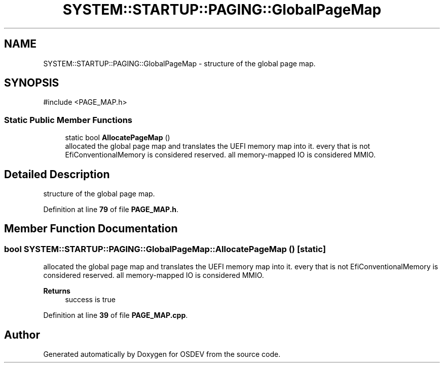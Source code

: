 .TH "SYSTEM::STARTUP::PAGING::GlobalPageMap" 3 "Version 0.0.01" "OSDEV" \" -*- nroff -*-
.ad l
.nh
.SH NAME
SYSTEM::STARTUP::PAGING::GlobalPageMap \- structure of the global page map\&.  

.SH SYNOPSIS
.br
.PP
.PP
\fR#include <PAGE_MAP\&.h>\fP
.SS "Static Public Member Functions"

.in +1c
.ti -1c
.RI "static bool \fBAllocatePageMap\fP ()"
.br
.RI "allocated the global page map and translates the UEFI memory map into it\&. every that is not EfiConventionalMemory is considered reserved\&. all memory-mapped IO is considered MMIO\&. "
.in -1c
.SH "Detailed Description"
.PP 
structure of the global page map\&. 
.PP
Definition at line \fB79\fP of file \fBPAGE_MAP\&.h\fP\&.
.SH "Member Function Documentation"
.PP 
.SS "bool SYSTEM::STARTUP::PAGING::GlobalPageMap::AllocatePageMap ()\fR [static]\fP"

.PP
allocated the global page map and translates the UEFI memory map into it\&. every that is not EfiConventionalMemory is considered reserved\&. all memory-mapped IO is considered MMIO\&. 
.PP
\fBReturns\fP
.RS 4
success is true
.RE
.PP

.PP
Definition at line \fB39\fP of file \fBPAGE_MAP\&.cpp\fP\&.

.SH "Author"
.PP 
Generated automatically by Doxygen for OSDEV from the source code\&.
